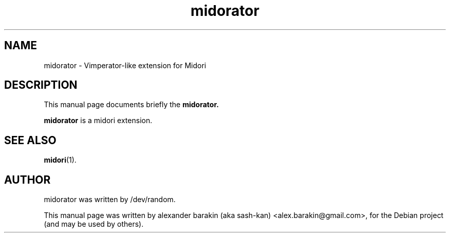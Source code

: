 .\"                                      Hey, EMACS: -*- nroff -*-
.\" First parameter, NAME, should be all caps
.\" Second parameter, SECTION, should be 1-8, maybe w/ subsection
.\" other parameters are allowed: see man(7), man(1)
.TH midorator 3 "November 14, 2010"
.\" Please adjust this date whenever revising the manpage.
.\"
.\" Some roff macros, for reference:
.\" .nh        disable hyphenation
.\" .hy        enable hyphenation
.\" .ad l      left justify
.\" .ad b      justify to both left and right margins
.\" .nf        disable filling
.\" .fi        enable filling
.\" .br        insert line break
.\" .sp <n>    insert n+1 empty lines
.\" for manpage-specific macros, see man(7)
.SH NAME
midorator \- Vimperator-like extension for Midori
.SH DESCRIPTION
This manual page documents briefly the
.B midorator.
.PP
.\" TeX users may be more comfortable with the \fB<whatever>\fP and
.\" \fI<whatever>\fP escape sequences to invode bold face and italics,
.\" respectively.
\fBmidorator\fP is a midori extension.
.SH SEE ALSO
.BR midori (1).
.br
.SH AUTHOR
midorator was written by /dev/random.
.PP
This manual page was written by alexander barakin (aka sash-kan)
<alex.barakin@gmail.com>, for the Debian project (and may be used by others).
